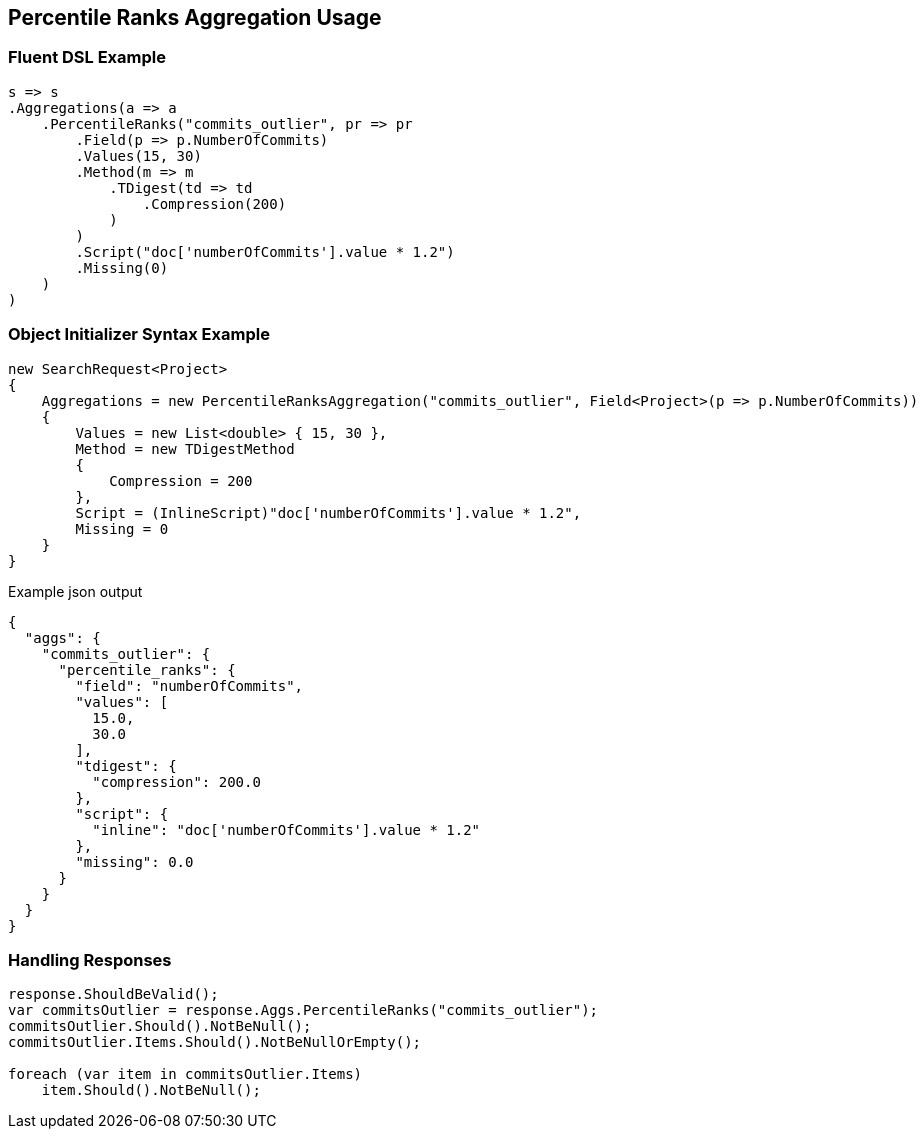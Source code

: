 :ref_current: https://www.elastic.co/guide/en/elasticsearch/reference/2.3

:github: https://github.com/elastic/elasticsearch-net

:nuget: https://www.nuget.org/packages

[[percentile-ranks-aggregation-usage]]
== Percentile Ranks Aggregation Usage

=== Fluent DSL Example

[source,csharp]
----
s => s
.Aggregations(a => a
    .PercentileRanks("commits_outlier", pr => pr
        .Field(p => p.NumberOfCommits)
        .Values(15, 30)
        .Method(m => m
            .TDigest(td => td
                .Compression(200)
            )
        )
        .Script("doc['numberOfCommits'].value * 1.2")
        .Missing(0)
    )
)
----

=== Object Initializer Syntax Example

[source,csharp]
----
new SearchRequest<Project>
{
    Aggregations = new PercentileRanksAggregation("commits_outlier", Field<Project>(p => p.NumberOfCommits))
    {
        Values = new List<double> { 15, 30 },
        Method = new TDigestMethod
        {
            Compression = 200
        },
        Script = (InlineScript)"doc['numberOfCommits'].value * 1.2",
        Missing = 0
    }
}
----

[source,javascript]
.Example json output
----
{
  "aggs": {
    "commits_outlier": {
      "percentile_ranks": {
        "field": "numberOfCommits",
        "values": [
          15.0,
          30.0
        ],
        "tdigest": {
          "compression": 200.0
        },
        "script": {
          "inline": "doc['numberOfCommits'].value * 1.2"
        },
        "missing": 0.0
      }
    }
  }
}
----

=== Handling Responses

[source,csharp]
----
response.ShouldBeValid();
var commitsOutlier = response.Aggs.PercentileRanks("commits_outlier");
commitsOutlier.Should().NotBeNull();
commitsOutlier.Items.Should().NotBeNullOrEmpty();

foreach (var item in commitsOutlier.Items)
    item.Should().NotBeNull();
----

